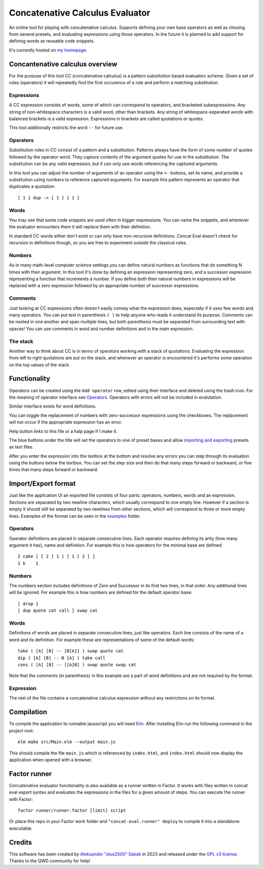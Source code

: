 ================================================================================
                        Concatenative Calculus Evaluator
================================================================================


An online tool for playing with concatenative calculus. Supports defining your
own base operators as well as chosing from several presets, and evaluating
expressions using those operators. In the future it is planned to add support
for defining words as reusable code snippets.

It's currently hosted on `my homepage`_.

.. _my homepage: https://olus2000.pl/concat_eval


Concantenative calculus overview
================================

For the purpose of this tool CC (concatenative calculus) is a pattern
substitution based evaluation scheme. Given a set of rules (operators) it will
repeatedly find the first occurence of a rule and perform a matching
substitution.


Expressions
-----------

A CC expression consists of words, some of which can correspond to operators,
and bracketed subexpressions. Any string of non-whitespace characters is a valid
word, other than brackets. Any string of whitespace-separated words with
balanced brackets is a valid expression. Expressions in brackets are called
quotations or quotes.

This tool additionally restricts the word ``--`` for future use.


.. _Operators:

Operators
---------

Substitution rules in CC consist of a pattern and a substitution. Patterns
always have the form of some number of quotes followed by the operator word.
They capture contents of the argument quotes for use in the substitution. The
substitution can be any valid expression, but it can only use words referencing
the captured arguments.

In this tool you can adjust the number of arguments of an operator using the
``+-`` buttons, set its name, and provide a substitution using numbers to
reference captured arguments. For example this pattern represents an operator
that duplicates a quotation::

    [ 1 ] dup -> [ 1 ] [ 1 ]


Words
-----

You may see that some code snippets are used often in bigger expressions. You
can name the snippets, and whenever the evaluator encounters them it will
replace them with their definition.

In standard CC words either don't exist or can only have non-recursive
definitions. Concat Eval doesn't check for recursion in definitions though, so
you are free to experiment outside the classical rules.


Numbers
-------

As in many math-level computer science settings you can define natural numbers
as functions that do something N times with their argument. In this tool it's
done by defining an expression representing zero, and a successor expression
representing a function that increments a number. If you define both then
natural numbers in expressions will be replaced with a zero expression followed
by an appropriate number of successor expressions.


Comments
--------

Just looking at CC expressions often doesn't easily convey what the expression
does, especially if it uses few words and many operators. You can put text in
parenthesis ``( )`` to help anyone who reads it understand its purpose. Comments
can be nested in one another and span multiple lines, but both parenthesis must
be separated from surrounding text with spaces! You can use comments in word and
number definitions and in the main expression.


The stack
---------

Another way to think about CC is in terms of operators working with a stack of
quotations. Evaluating the expression from left to right quotations are put on
the stack, and whenever an operator is encountered it's performs some operation
on the top values of the stack.


Functionality
=============

Operators can be created using the ``Add operator`` row, edited using their
interface and deleted using the trash icon. For the meaning of operator
interface see Operators_. Operators with errors will not be included in
evalutation.

Similar interface exists for word definitions.

You can toggle the replacement of numbers with zero-successor expressions using
the checkboxes. The replacement will not occur if the appropriate expression has
an error.

Help button links to this file or a halp page if I make it.

The blue buttons under the title will set the operators to one of preset bases
and allow `importing and exporting`_ presets as text files.

After you enter the expression into the textbox at the bottom and resolve any
errors you can step through its evaluation using the buttons below the textbox.
You can set the step size and then do that many steps forward or backward, or
five times that many steps forward or backward.


.. _importing and exporting: `Import/Export format`_


Import/Export format
====================

Just like the application UI an exported file consists of four parts: operators,
numbers, words and an expression. Sections are separated by two newline
characters, which usually correspond to one empty line. However if a section is
empty it should still be separated by two newlines from other sections, which
will correspond to three or more empty lines. Examples of the format can be seen
in the examples_ folder.


.. _examples: ./examples/


Operators
---------

Operator definitions are placed in separate consecutive lines. Each operator
requires defining its arity (how many argument it has), name and definition. For
example this is how operators for the minimal base are defined::

  2 cake [ [ 2 ] 1 ] [ 1 [ 2 ] ]
  1 k    1


Numbers
-------

The numbers section includes definitions of Zero and Successor in its first two
lines, in that order. Any additional lines will be ignored. For example this is
how numbers are defined for the default operator base::

  [ drop ]
  [ dup quote cat call ] swap cat


Words
-----

Definitions of words are placed in separate consecutive lines, just like
operators. Each line consists of the name of a word and its definition. For
example these are representations of some of the default words::

  take ( [A] [B] -- [B[A]] ) swap quote cat
  dip ( [A] [B] -- B [A] ) take call
  cons ( [A] [B] -- [[A]B] ) swap quote swap cat

Note that the comments (in parenthesis) in this example are a part of word
definitions and are not required by the format.


Expression
----------

The rest of the file contains a concatenative calculus expression without any
restrictions on its format.


Compilation
===========

To compile the application to runnable javascript you will need Elm_. After
installing Elm run the following command in the project root::

    elm make src/Main.elm --output main.js

This should compile the file ``main.js`` which is referenced by ``index.html``,
and ``index.html`` should now display the application when opened with a
browser.

.. _Elm: https://guide.elm-lang.org/install/elm.html


Factor runner
=============

Concatenative evaluator functionality is also available as a runner written in
Factor. It works with files written in concat eval export syntax and evaluates
the expressions in the files for a given amount of steps. You can execute the
runner with Factor::

  factor runner/runner.factor [limit] script

Or place this repo in your Factor work folder and
``"concat-eval.runner" deploy`` to compile it into a standalone executable.


Credits
=======

This software has been created by `Aleksander "olus2000" Sabak`_ in 2023 and 
released under the `GPL v3 license`_. Thanks to the QWD community for help!

.. _Aleksander "olus2000" Sabak: https://github.com/olus2000
.. _GPL v3 license: ./LICENSE
.. QWD community: https://qwd.software QWD.software is no more :(

